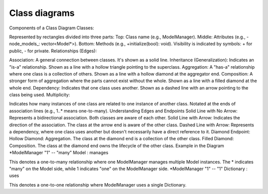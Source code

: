 Class diagrams
==============

Components of a Class Diagram
Classes:

Represented by rectangles divided into three parts:
Top: Class name (e.g., ModelManager).
Middle: Attributes (e.g., -node_models_: vector<Model*>).
Bottom: Methods (e.g., +initialize(bool): void).
Visibility is indicated by symbols: + for public, - for private.
Relationships (Edges):

Association: A general connection between classes. It's shown as a solid line.
Inheritance (Generalization): Indicates an "is-a" relationship. Shown as a line with a hollow triangle pointing to the superclass.
Aggregation: A "has-a" relationship where one class is a collection of others. Shown as a line with a hollow diamond at the aggregator end.
Composition: A stronger form of aggregation where the parts cannot exist without the whole. Shown as a line with a filled diamond at the whole end.
Dependency: Indicates that one class uses another. Shown as a dashed line with an arrow pointing to the class being used.
Multiplicity:

Indicates how many instances of one class are related to one instance of another class.
Notated at the ends of association lines (e.g., 1..* means one-to-many).
Understanding Edges and Endpoints
Solid Line with No Arrow: Represents a bidirectional association. Both classes are aware of each other.
Solid Line with Arrow: Indicates the direction of the association. The class at the arrow end is aware of the other class.
Dashed Line with Arrow: Represents a dependency, where one class uses another but doesn't necessarily have a direct reference to it.
Diamond Endpoint:
Hollow Diamond: Aggregation. The class at the diamond end is a collection of the other class.
Filled Diamond: Composition. The class at the diamond end owns the lifecycle of the other class.
Example in the Diagram
*ModelManager "1" -- "many" Model : manages

This denotes a one-to-many relationship where one ModelManager manages multiple Model instances.
The * indicates "many" on the Model side, while 1 indicates "one" on the ModelManager side.
*ModelManager "1" -- "1" Dictionary : uses

This denotes a one-to-one relationship where ModelManager uses a single Dictionary.
